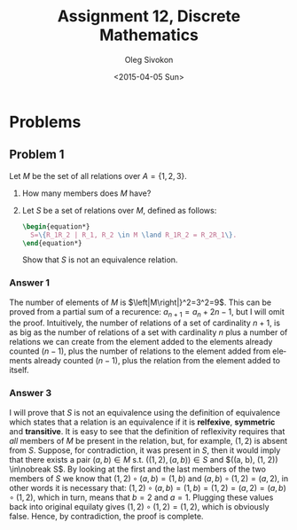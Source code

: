 # -*- fill-column: 80; org-confirm-babel-evaluate: nil -*-

#+TITLE:     Assignment 12, Discrete Mathematics
#+AUTHOR:    Oleg Sivokon
#+EMAIL:     olegsivokon@gmail.com
#+DATE:      <2015-04-05 Sun>
#+DESCRIPTION: Second asssignment in the course Discrete Mathematics
#+KEYWORDS: Discrete Mathematics, Assignment, Relations
#+LANGUAGE: en
#+LaTeX_CLASS: article
#+LATEX_HEADER: \usepackage[usenames,dvipsnames]{color}
#+LATEX_HEADER: \usepackage[backend=bibtex, style=numeric]{biblatex}
#+LATEX_HEADER: \usepackage{commath}
#+LATEX_HEADER: \usepackage{tikz}
#+LATEX_HEADER: \usetikzlibrary{shapes,backgrounds}
#+LATEX_HEADER: \usepackage{marginnote}
#+LATEX_HEADER: \usepackage{listings}
#+LATEX_HEADER: \usepackage{color}
#+LATEX_HEADER: \usepackage{enumerate}
#+LATEX_HEADER: \hypersetup{urlcolor=blue}
#+LATEX_HEADER: \hypersetup{colorlinks,urlcolor=blue}
#+LATEX_HEADER: \addbibresource{bibliography.bib}
#+LATEX_HEADER: \setlength{\parskip}{16pt plus 2pt minus 2pt}
#+LATEX_HEADER: \definecolor{codebg}{rgb}{0.96,0.99,0.8}
#+LATEX_HEADER: \definecolor{codestr}{rgb}{0.46,0.09,0.2}

#+BEGIN_SRC emacs-lisp :exports none
(setq org-latex-pdf-process
        '("latexmk -pdflatex='pdflatex -shell-escape -interaction nonstopmode' -pdf -bibtex -f %f")
        org-latex-listings t
        org-src-fontify-natively t
        org-babel-latex-htlatex "htlatex")
(defmacro by-backend (&rest body)
    `(cl-case (when (boundp 'backend) (org-export-backend-name backend))
       ,@body))
#+END_SRC

#+RESULTS:
: by-backend

#+BEGIN_LATEX
  \lstset{ %
    backgroundcolor=\color{codebg},
    basicstyle=\ttfamily\scriptsize,
    breakatwhitespace=false,         % sets if automatic breaks should only happen at whitespace
    breaklines=false,
    captionpos=b,                    % sets the caption-position to bottom
    commentstyle=\color{mygreen},    % comment style
    framexleftmargin=10pt,
    xleftmargin=10pt,
    framerule=0pt,
    frame=tb,                        % adds a frame around the code
    keepspaces=true,                 % keeps spaces in text, useful for keeping indentation of code (possibly needs columns=flexible)
    keywordstyle=\color{blue},       % keyword style
    showspaces=false,                % show spaces everywhere adding particular underscores; it overrides 'showstringspaces'
    showstringspaces=false,          % underline spaces within strings only
    showtabs=false,                  % show tabs within strings adding particular underscores
    stringstyle=\color{codestr},     % string literal style
    tabsize=2,                       % sets default tabsize to 2 spaces
  }
#+END_LATEX

\clearpage

* Problems

** Problem 1
   Let $M$ be the set of all relations over $A=\{1, 2, 3\}$.
   1. How many members does $M$ have?
   2. Let $S$ be a set of relations over $M$, defined as follows:
      #+HEADER: :exports results
      #+HEADER: :results (by-backend (pdf "latex") (t "raw"))
      #+BEGIN_SRC latex
        \begin{equation*}
          S=\{R_1R_2 | R_1, R_2 \in M \land R_1R_2 = R_2R_1\}.
        \end{equation*}
      #+END_SRC
      Show that $S$ is not an equivalence relation.

*** Answer 1
    The number of elements of $M$ is $\left|M\right|}^2=3^2=9$.  This can be
    proved from a partial sum of a recurence: $a_{n+1} = a_n + 2n - 1$, but I
    will omit the proof. Intuitively, the number of relations of a set of
    cardinality $n+1$, is as big as the number of relations of a set with
    cardinality $n$ plus a number of relations we can create from the element
    added to the elements already counted ($n - 1)$, plus the number of
    relations to the element added from elements already counted ($n - 1$),
    plus the relation from the element added to itself.

*** Answer 3
    I will prove that $S$ is not an equivalence using the definition of
    equivalence which states that a relation is an equivalence if it is
    *relfexive*, *symmetric* and *transitive*.  It is easy to see that the
    definition of reflexivity requires that /all/ members of $M$ be present in
    the relation, but, for example, $(1, 2)$ is absent from $S$.  Suppose, for
    contradiction, it was present in $S$, then it would imply that there exists
    a pair $(a, b) \in M$ s.t. $((1, 2), (a, b)) \in S$ and $((a, b), (1, 2))
    \in\nobreak S$.  By looking at the first and the last members of the two members of
    $S$ we know that $(1, 2) \circ (a, b) = (1, b)$ and $(a, b) \circ (1, 2) = (a,
    2)$, in other words it is necessary that: $(1, 2) \circ (a, b) = (1, b) =
    (1, 2) = (a, 2) = (a, b) \circ (1, 2)$, which in turn, means that $b=2$ and
    $a=1$.  Plugging these values back into original equilaty gives $(1, 2) \circ
    (1, 2) = (1, 2)$, which is obviously false.  Hence, by contradiction, the
    proof is complete.
